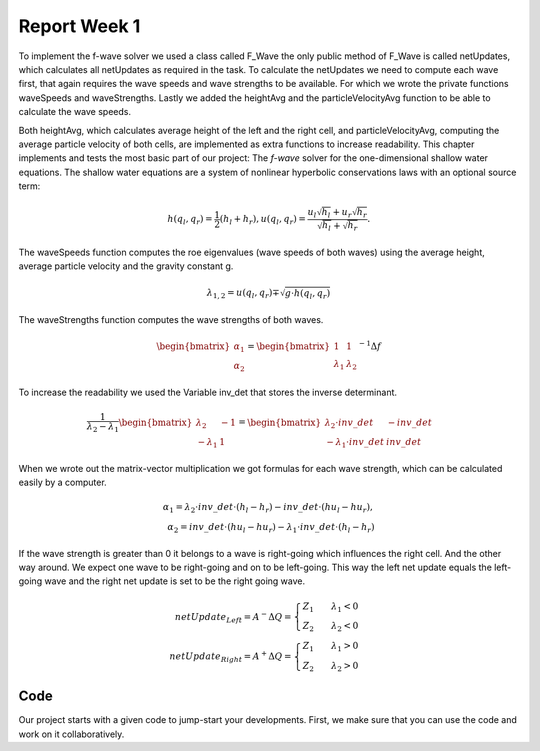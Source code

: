 .. _ch:Task_1.1:

Report Week 1
==============
To implement the f-wave solver we used a class called F_Wave the only public method of F_Wave is called netUpdates, which calculates all netUpdates as required in the task. To calculate the netUpdates we need to compute each wave first, that again requires the wave speeds and wave strengths to be available. For which we wrote the private functions waveSpeeds and waveStrengths. Lastly we added the heightAvg and the particleVelocityAvg function to be able to calculate the wave speeds. 

Both heightAvg, which calculates average height of the left and the right cell, and particleVelocityAvg, computing the average particle velocity of both cells, are implemented as extra functions to increase readability.
This chapter implements and tests the most basic part of our project: The *f-wave* solver for the one-dimensional shallow water equations.
The shallow water equations are a system of nonlinear hyperbolic conservations laws with an optional source term:

.. math:: h(q_l, q_r) = \frac{1}{2}(h_l+h_r), u(q_l, q_r) = \frac{u_l\sqrt{h_l}+u_r\sqrt{h_r}}{\sqrt{h_l}+\sqrt{h_r}}.

The waveSpeeds function computes the roe eigenvalues (wave speeds of both waves) using the average height, average particle velocity and the gravity constant g.

.. math:: \lambda_{1, 2}=u(q_l, q_r)\mp\sqrt{g\cdot h(q_l, q_r)}

The waveStrengths function computes the wave strengths of both waves.

.. math:: \begin{bmatrix}\alpha_1 \\ \alpha_2 \end{bmatrix} = \begin{bmatrix}1 & 1\\ \lambda_1 & \lambda_2\end{bmatrix}^{-1}\Delta f 

To increase the readability we used the Variable inv_det that stores the inverse determinant.


.. math:: \frac{1}{\lambda_2-\lambda_1}\begin{bmatrix}\lambda_2 & -1\\ -\lambda_1 & 1\end{bmatrix} = \begin{bmatrix}\lambda_2\cdot inv\_det & -inv\_det\\ -\lambda_1\cdot inv\_det & inv\_det\end{bmatrix}\qquad

When we wrote out the matrix-vector multiplication we got formulas for each wave strength, which can be calculated easily by a computer.

.. math:: \alpha_1 = \lambda_2\cdot inv\_det\cdot (h_l- h_r) - inv\_det\cdot(hu_l-hu_r),\\ \alpha_2 = inv\_det\cdot(hu_l-hu_r)-\lambda_1\cdot inv\_det\cdot(h_l-h_r)

If the wave strength is greater than 0 it belongs to a wave is right-going which influences the right cell. And the other way around. We expect one wave to be right-going and on to be left-going. This way the left net update equals the left-going wave and the right net update is set to be the right going wave.

.. math:: netUpdate_{Left}= A^{-}\Delta Q = \begin{cases}Z_1\qquad\lambda_1<0\\ Z_2\qquad\lambda_2<0\end{cases} \\ netUpdate_{Right}= A^{+}\Delta Q = \begin{cases}Z_1\qquad\lambda_1>0\\ Z_2\qquad\lambda_2>0\end{cases} 


.. _ch:code:

Code
---------------

Our project starts with a given code to jump-start your developments.
First, we make sure that you can use the code and work on it collaboratively.
